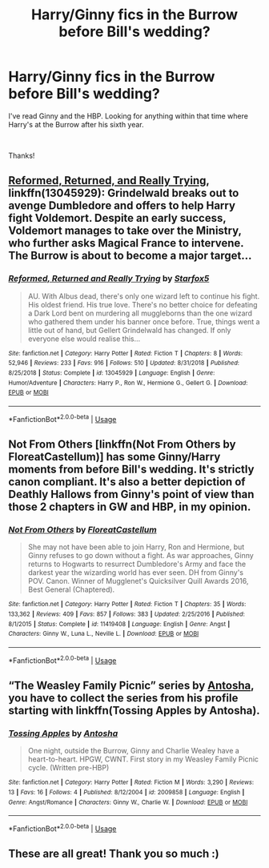 #+TITLE: Harry/Ginny fics in the Burrow before Bill's wedding?

* Harry/Ginny fics in the Burrow before Bill's wedding?
:PROPERTIES:
:Author: SomewhatGlittery
:Score: 6
:DateUnix: 1590435597.0
:DateShort: 2020-May-26
:FlairText: Request
:END:
I've read Ginny and the HBP. Looking for anything within that time where Harry's at the Burrow after his sixth year.

​

Thanks!


** [[https://www.fanfiction.net/s/13045929/1/Reformed-Returned-and-Really-Trying][Reformed, Returned, and Really Trying]], linkffn(13045929): Grindelwald breaks out to avenge Dumbledore and offers to help Harry fight Voldemort. Despite an early success, Voldemort manages to take over the Ministry, who further asks Magical France to intervene. The Burrow is about to become a major target...
:PROPERTIES:
:Author: InquisitorCOC
:Score: 2
:DateUnix: 1590464552.0
:DateShort: 2020-May-26
:END:

*** [[https://www.fanfiction.net/s/13045929/1/][*/Reformed, Returned and Really Trying/*]] by [[https://www.fanfiction.net/u/2548648/Starfox5][/Starfox5/]]

#+begin_quote
  AU. With Albus dead, there's only one wizard left to continue his fight. His oldest friend. His true love. There's no better choice for defeating a Dark Lord bent on murdering all muggleborns than the one wizard who gathered them under his banner once before. True, things went a little out of hand, but Gellert Grindelwald has changed. If only everyone else would realise this...
#+end_quote

^{/Site/:} ^{fanfiction.net} ^{*|*} ^{/Category/:} ^{Harry} ^{Potter} ^{*|*} ^{/Rated/:} ^{Fiction} ^{T} ^{*|*} ^{/Chapters/:} ^{8} ^{*|*} ^{/Words/:} ^{52,946} ^{*|*} ^{/Reviews/:} ^{233} ^{*|*} ^{/Favs/:} ^{916} ^{*|*} ^{/Follows/:} ^{510} ^{*|*} ^{/Updated/:} ^{8/31/2018} ^{*|*} ^{/Published/:} ^{8/25/2018} ^{*|*} ^{/Status/:} ^{Complete} ^{*|*} ^{/id/:} ^{13045929} ^{*|*} ^{/Language/:} ^{English} ^{*|*} ^{/Genre/:} ^{Humor/Adventure} ^{*|*} ^{/Characters/:} ^{Harry} ^{P.,} ^{Ron} ^{W.,} ^{Hermione} ^{G.,} ^{Gellert} ^{G.} ^{*|*} ^{/Download/:} ^{[[http://www.ff2ebook.com/old/ffn-bot/index.php?id=13045929&source=ff&filetype=epub][EPUB]]} ^{or} ^{[[http://www.ff2ebook.com/old/ffn-bot/index.php?id=13045929&source=ff&filetype=mobi][MOBI]]}

--------------

*FanfictionBot*^{2.0.0-beta} | [[https://github.com/tusing/reddit-ffn-bot/wiki/Usage][Usage]]
:PROPERTIES:
:Author: FanfictionBot
:Score: 1
:DateUnix: 1590464562.0
:DateShort: 2020-May-26
:END:


** Not From Others [linkffn(Not From Others by FloreatCastellum)] has some Ginny/Harry moments from before Bill's wedding. It's strictly canon compliant. It's also a better depiction of Deathly Hallows from Ginny's point of view than those 2 chapters in GW and HBP, in my opinion.
:PROPERTIES:
:Author: AcidicAzide
:Score: 2
:DateUnix: 1590466235.0
:DateShort: 2020-May-26
:END:

*** [[https://www.fanfiction.net/s/11419408/1/][*/Not From Others/*]] by [[https://www.fanfiction.net/u/6993240/FloreatCastellum][/FloreatCastellum/]]

#+begin_quote
  She may not have been able to join Harry, Ron and Hermione, but Ginny refuses to go down without a fight. As war approaches, Ginny returns to Hogwarts to resurrect Dumbledore's Army and face the darkest year the wizarding world has ever seen. DH from Ginny's POV. Canon. Winner of Mugglenet's Quicksilver Quill Awards 2016, Best General (Chaptered).
#+end_quote

^{/Site/:} ^{fanfiction.net} ^{*|*} ^{/Category/:} ^{Harry} ^{Potter} ^{*|*} ^{/Rated/:} ^{Fiction} ^{T} ^{*|*} ^{/Chapters/:} ^{35} ^{*|*} ^{/Words/:} ^{133,362} ^{*|*} ^{/Reviews/:} ^{409} ^{*|*} ^{/Favs/:} ^{857} ^{*|*} ^{/Follows/:} ^{383} ^{*|*} ^{/Updated/:} ^{2/25/2016} ^{*|*} ^{/Published/:} ^{8/1/2015} ^{*|*} ^{/Status/:} ^{Complete} ^{*|*} ^{/id/:} ^{11419408} ^{*|*} ^{/Language/:} ^{English} ^{*|*} ^{/Genre/:} ^{Angst} ^{*|*} ^{/Characters/:} ^{Ginny} ^{W.,} ^{Luna} ^{L.,} ^{Neville} ^{L.} ^{*|*} ^{/Download/:} ^{[[http://www.ff2ebook.com/old/ffn-bot/index.php?id=11419408&source=ff&filetype=epub][EPUB]]} ^{or} ^{[[http://www.ff2ebook.com/old/ffn-bot/index.php?id=11419408&source=ff&filetype=mobi][MOBI]]}

--------------

*FanfictionBot*^{2.0.0-beta} | [[https://github.com/tusing/reddit-ffn-bot/wiki/Usage][Usage]]
:PROPERTIES:
:Author: FanfictionBot
:Score: 1
:DateUnix: 1590466250.0
:DateShort: 2020-May-26
:END:


** “The Weasley Family Picnic” series by [[https://www.fanfiction.net/u/581954/Antosha][Antosha]], you have to collect the series from his profile starting with linkffn(Tossing Apples by Antosha).
:PROPERTIES:
:Author: ceplma
:Score: 1
:DateUnix: 1590506502.0
:DateShort: 2020-May-26
:END:

*** [[https://www.fanfiction.net/s/2009858/1/][*/Tossing Apples/*]] by [[https://www.fanfiction.net/u/581954/Antosha][/Antosha/]]

#+begin_quote
  One night, outside the Burrow, Ginny and Charlie Wealey have a heart-to-heart. HPGW, CWNT. First story in my Weasley Family Picnic cycle. (Written pre-HBP)
#+end_quote

^{/Site/:} ^{fanfiction.net} ^{*|*} ^{/Category/:} ^{Harry} ^{Potter} ^{*|*} ^{/Rated/:} ^{Fiction} ^{M} ^{*|*} ^{/Words/:} ^{3,290} ^{*|*} ^{/Reviews/:} ^{13} ^{*|*} ^{/Favs/:} ^{16} ^{*|*} ^{/Follows/:} ^{4} ^{*|*} ^{/Published/:} ^{8/12/2004} ^{*|*} ^{/id/:} ^{2009858} ^{*|*} ^{/Language/:} ^{English} ^{*|*} ^{/Genre/:} ^{Angst/Romance} ^{*|*} ^{/Characters/:} ^{Ginny} ^{W.,} ^{Charlie} ^{W.} ^{*|*} ^{/Download/:} ^{[[http://www.ff2ebook.com/old/ffn-bot/index.php?id=2009858&source=ff&filetype=epub][EPUB]]} ^{or} ^{[[http://www.ff2ebook.com/old/ffn-bot/index.php?id=2009858&source=ff&filetype=mobi][MOBI]]}

--------------

*FanfictionBot*^{2.0.0-beta} | [[https://github.com/tusing/reddit-ffn-bot/wiki/Usage][Usage]]
:PROPERTIES:
:Author: FanfictionBot
:Score: 1
:DateUnix: 1590506518.0
:DateShort: 2020-May-26
:END:


** These are all great! Thank you so much :)
:PROPERTIES:
:Author: SomewhatGlittery
:Score: 1
:DateUnix: 1590514895.0
:DateShort: 2020-May-26
:END:
